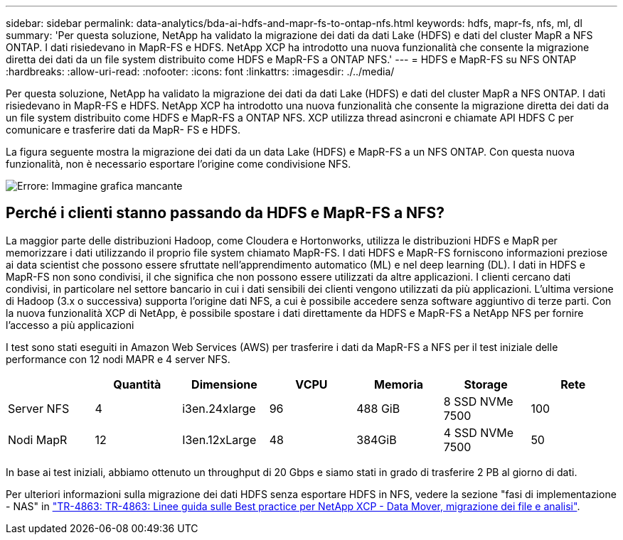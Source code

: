 ---
sidebar: sidebar 
permalink: data-analytics/bda-ai-hdfs-and-mapr-fs-to-ontap-nfs.html 
keywords: hdfs, mapr-fs, nfs, ml, dl 
summary: 'Per questa soluzione, NetApp ha validato la migrazione dei dati da dati Lake (HDFS) e dati del cluster MapR a NFS ONTAP. I dati risiedevano in MapR-FS e HDFS. NetApp XCP ha introdotto una nuova funzionalità che consente la migrazione diretta dei dati da un file system distribuito come HDFS e MapR-FS a ONTAP NFS.' 
---
= HDFS e MapR-FS su NFS ONTAP
:hardbreaks:
:allow-uri-read: 
:nofooter: 
:icons: font
:linkattrs: 
:imagesdir: ./../media/


[role="lead"]
Per questa soluzione, NetApp ha validato la migrazione dei dati da dati Lake (HDFS) e dati del cluster MapR a NFS ONTAP. I dati risiedevano in MapR-FS e HDFS. NetApp XCP ha introdotto una nuova funzionalità che consente la migrazione diretta dei dati da un file system distribuito come HDFS e MapR-FS a ONTAP NFS. XCP utilizza thread asincroni e chiamate API HDFS C per comunicare e trasferire dati da MapR- FS e HDFS.

La figura seguente mostra la migrazione dei dati da un data Lake (HDFS) e MapR-FS a un NFS ONTAP. Con questa nuova funzionalità, non è necessario esportare l'origine come condivisione NFS.

image:bda-ai-image6.png["Errore: Immagine grafica mancante"]



== Perché i clienti stanno passando da HDFS e MapR-FS a NFS?

La maggior parte delle distribuzioni Hadoop, come Cloudera e Hortonworks, utilizza le distribuzioni HDFS e MapR per memorizzare i dati utilizzando il proprio file system chiamato MapR-FS. I dati HDFS e MapR-FS forniscono informazioni preziose ai data scientist che possono essere sfruttate nell'apprendimento automatico (ML) e nel deep learning (DL). I dati in HDFS e MapR-FS non sono condivisi, il che significa che non possono essere utilizzati da altre applicazioni. I clienti cercano dati condivisi, in particolare nel settore bancario in cui i dati sensibili dei clienti vengono utilizzati da più applicazioni. L'ultima versione di Hadoop (3.x o successiva) supporta l'origine dati NFS, a cui è possibile accedere senza software aggiuntivo di terze parti. Con la nuova funzionalità XCP di NetApp, è possibile spostare i dati direttamente da HDFS e MapR-FS a NetApp NFS per fornire l'accesso a più applicazioni

I test sono stati eseguiti in Amazon Web Services (AWS) per trasferire i dati da MapR-FS a NFS per il test iniziale delle performance con 12 nodi MAPR e 4 server NFS.

|===
|  | Quantità | Dimensione | VCPU | Memoria | Storage | Rete 


| Server NFS | 4 | i3en.24xlarge | 96 | 488 GiB | 8 SSD NVMe 7500 | 100 


| Nodi MapR | 12 | I3en.12xLarge | 48 | 384GiB | 4 SSD NVMe 7500 | 50 
|===
In base ai test iniziali, abbiamo ottenuto un throughput di 20 Gbps e siamo stati in grado di trasferire 2 PB al giorno di dati.

Per ulteriori informazioni sulla migrazione dei dati HDFS senza esportare HDFS in NFS, vedere la sezione "fasi di implementazione - NAS" in https://docs.netapp.com/us-en/netapp-solutions/xcp/xcp-bp-deployment-steps.html["TR-4863: TR-4863: Linee guida sulle Best practice per NetApp XCP - Data Mover, migrazione dei file e analisi"^].
